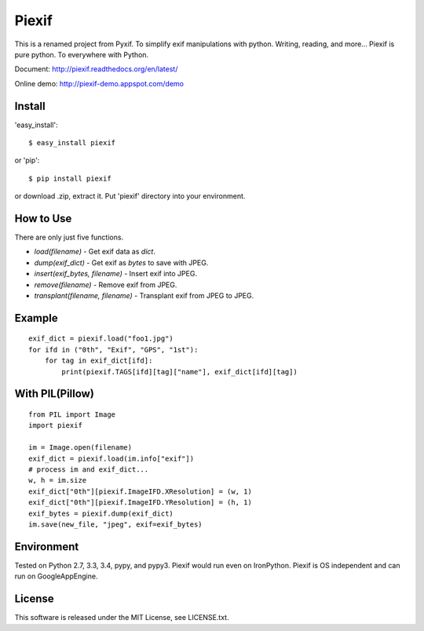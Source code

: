 Piexif
======

|Build Status| |Coverage Status| |docs|


This is a renamed project from Pyxif. To simplify exif manipulations with python. Writing, reading, and more... Piexif is pure python. To everywhere with Python.


Document: http://piexif.readthedocs.org/en/latest/

Online demo: http://piexif-demo.appspot.com/demo

Install
-------

'easy_install'::

    $ easy_install piexif

or 'pip'::

    $ pip install piexif

or download .zip, extract it. Put 'piexif' directory into your environment.

How to Use
----------

There are only just five functions.

- *load(filename)* - Get exif data as *dict*.
- *dump(exif_dict)* - Get exif as *bytes* to save with JPEG.
- *insert(exif_bytes, filename)* - Insert exif into JPEG.
- *remove(filename)* - Remove exif from JPEG.
- *transplant(filename, filename)* - Transplant exif from JPEG to JPEG.

Example
-------

::

    exif_dict = piexif.load("foo1.jpg")
    for ifd in ("0th", "Exif", "GPS", "1st"):
        for tag in exif_dict[ifd]:
            print(piexif.TAGS[ifd][tag]["name"], exif_dict[ifd][tag])

With PIL(Pillow)
----------------

::

    from PIL import Image
    import piexif

    im = Image.open(filename)
    exif_dict = piexif.load(im.info["exif"])
    # process im and exif_dict...
    w, h = im.size
    exif_dict["0th"][piexif.ImageIFD.XResolution] = (w, 1)
    exif_dict["0th"][piexif.ImageIFD.YResolution] = (h, 1)
    exif_bytes = piexif.dump(exif_dict)
    im.save(new_file, "jpeg", exif=exif_bytes)

Environment
-----------

Tested on Python 2.7, 3.3, 3.4, pypy, and pypy3. Piexif would run even on IronPython. Piexif is OS independent and can run on GoogleAppEngine.

License
-------

This software is released under the MIT License, see LICENSE.txt.

.. |Build Status| image:: https://travis-ci.org/hMatoba/Piexif.svg?branch=master
   :target: https://travis-ci.org/hMatoba/Piexif
.. |Coverage Status| image:: https://coveralls.io/repos/hMatoba/Piexif/badge.svg?branch=master
   :target: https://coveralls.io/r/hMatoba/Piexif?branch=master
.. |docs| image:: https://readthedocs.org/projects/piexif/badge/?version=latest
   :target: https://readthedocs.org/projects/piexif/
